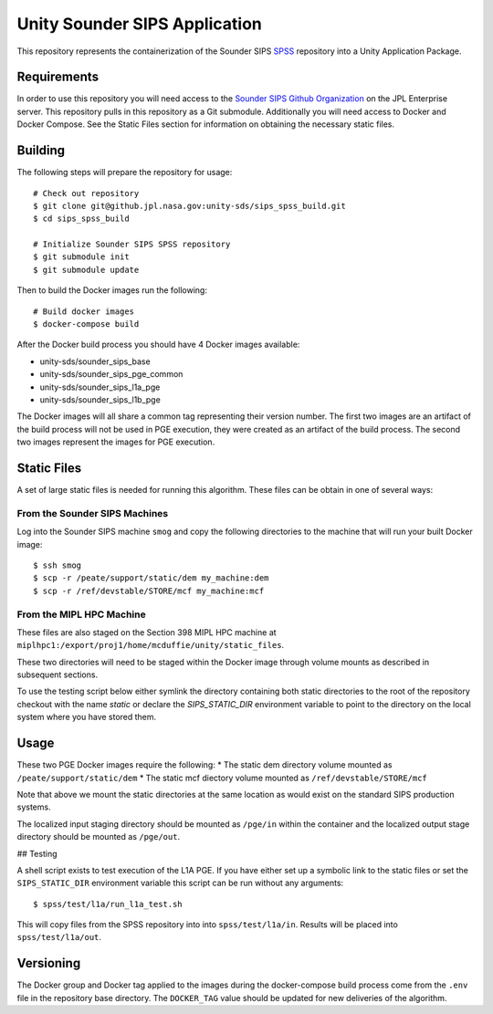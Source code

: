 Unity Sounder SIPS Application
==============================

This repository represents the containerization of the Sounder SIPS `SPSS <https://github.jpl.nasa.gov/SIPS/SPSS>`_ repository into a Unity Application Package.

Requirements
------------

In order to use this repository you will need access to the `Sounder SIPS Github Organization <https://github.jpl.nasa.gov/SIPS/SPSS>`_ on the JPL Enterprise server. This repository pulls in this repository as a Git submodule. Additionally you will need access to Docker and Docker Compose. See the Static Files section for information on obtaining the necessary static files.

Building
--------

The following steps will prepare the repository for usage::

    # Check out repository
    $ git clone git@github.jpl.nasa.gov:unity-sds/sips_spss_build.git
    $ cd sips_spss_build

    # Initialize Sounder SIPS SPSS repository
    $ git submodule init
    $ git submodule update

Then to build the Docker images run the following::

    # Build docker images
    $ docker-compose build

After the Docker build process you should have 4 Docker images available:

* unity-sds/sounder_sips_base
* unity-sds/sounder_sips_pge_common
* unity-sds/sounder_sips_l1a_pge
* unity-sds/sounder_sips_l1b_pge

The Docker images will all share a common tag representing their version number. The first two images are an artifact of the build process will not be used in PGE execution, they were created as an artifact of the build process. The second two images represent the images for PGE execution.

Static Files
-------------

A set of large static files is needed for running this algorithm. These files can be obtain in one of several ways:

From the Sounder SIPS Machines
~~~~~~~~~~~~~~~~~~~~~~~~~~~~~~

Log into the Sounder SIPS machine ``smog`` and copy the following directories to the machine that will run your built Docker image::

    $ ssh smog
    $ scp -r /peate/support/static/dem my_machine:dem
    $ scp -r /ref/devstable/STORE/mcf my_machine:mcf

From the MIPL HPC Machine
~~~~~~~~~~~~~~~~~~~~~~~~~

These files are also staged on the Section 398 MIPL HPC machine at ``miplhpc1:/export/proj1/home/mcduffie/unity/static_files``.

These two directories will need to be staged within the Docker image through volume mounts as described in subsequent sections. 

To use the testing script below either symlink the directory containing both static directories to the root of the repository checkout with the name `static` or declare the `SIPS_STATIC_DIR` environment variable to point to the directory on the local system where you have stored them.

Usage
-----

These two PGE Docker images require the following:
* The static dem directory volume mounted as ``/peate/support/static/dem``
* The static mcf diectory volume mounted as ``/ref/devstable/STORE/mcf``

Note that above we mount the static directories at the same location as would exist on the standard SIPS production systems.

The localized input staging directory should be mounted as ``/pge/in`` within the container and the localized output stage directory should be mounted as ``/pge/out``.

## Testing

A shell script exists to test execution of the L1A PGE. If you have either set up a symbolic link to the static files or set the ``SIPS_STATIC_DIR`` environment variable this script can be run without any arguments::

    $ spss/test/l1a/run_l1a_test.sh

This will copy files from the SPSS repository into into ``spss/test/l1a/in``.  Results will be placed into ``spss/test/l1a/out``.

Versioning
----------

The Docker group and Docker tag applied to the images during the docker-compose build process come from the ``.env`` file in the repository base directory. The ``DOCKER_TAG`` value should be updated for new deliveries of the algorithm.
